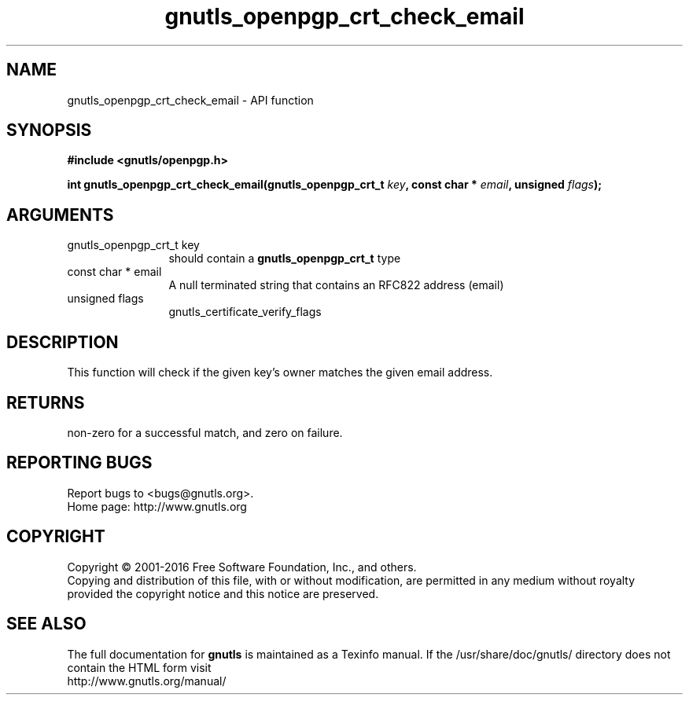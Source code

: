 .\" DO NOT MODIFY THIS FILE!  It was generated by gdoc.
.TH "gnutls_openpgp_crt_check_email" 3 "3.5.4" "gnutls" "gnutls"
.SH NAME
gnutls_openpgp_crt_check_email \- API function
.SH SYNOPSIS
.B #include <gnutls/openpgp.h>
.sp
.BI "int gnutls_openpgp_crt_check_email(gnutls_openpgp_crt_t " key ", const char * " email ", unsigned " flags ");"
.SH ARGUMENTS
.IP "gnutls_openpgp_crt_t key" 12
should contain a \fBgnutls_openpgp_crt_t\fP type
.IP "const char * email" 12
A null terminated string that contains an RFC822 address (email)
.IP "unsigned flags" 12
gnutls_certificate_verify_flags
.SH "DESCRIPTION"
This function will check if the given key's owner matches the
given email address. 
.SH "RETURNS"
non\-zero for a successful match, and zero on failure.
.SH "REPORTING BUGS"
Report bugs to <bugs@gnutls.org>.
.br
Home page: http://www.gnutls.org

.SH COPYRIGHT
Copyright \(co 2001-2016 Free Software Foundation, Inc., and others.
.br
Copying and distribution of this file, with or without modification,
are permitted in any medium without royalty provided the copyright
notice and this notice are preserved.
.SH "SEE ALSO"
The full documentation for
.B gnutls
is maintained as a Texinfo manual.
If the /usr/share/doc/gnutls/
directory does not contain the HTML form visit
.B
.IP http://www.gnutls.org/manual/
.PP
